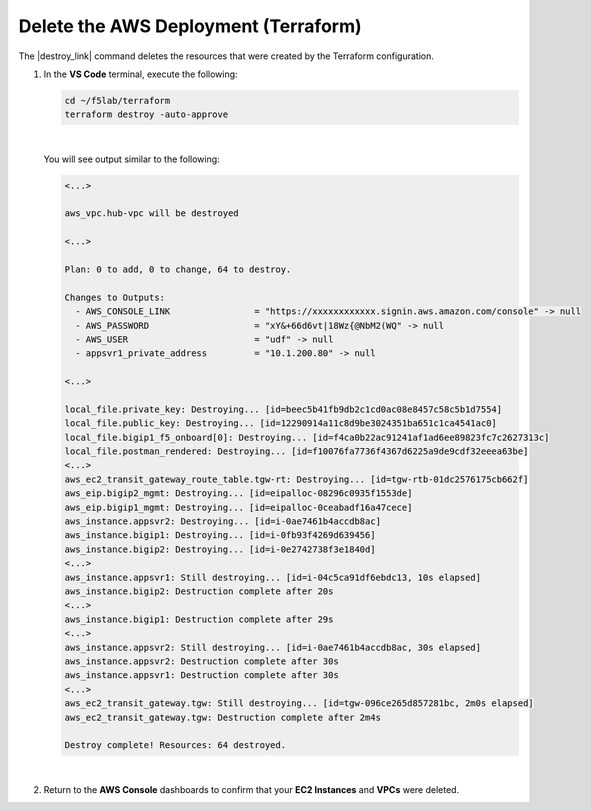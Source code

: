Delete the AWS Deployment (Terraform)
================================================================================

The |destroy_link| command deletes the resources that were created by the Terraform configuration.

#. In the **VS Code** terminal, execute the following:

   .. code-block:: bash

      cd ~/f5lab/terraform
      terraform destroy -auto-approve

   |

   You will see output similar to the following:

   .. code-block:: text

      <...>

      aws_vpc.hub-vpc will be destroyed

      <...>

      Plan: 0 to add, 0 to change, 64 to destroy.

      Changes to Outputs:
        - AWS_CONSOLE_LINK                = "https://xxxxxxxxxxxx.signin.aws.amazon.com/console" -> null
        - AWS_PASSWORD                    = "xY&+66d6vt|18Wz{@NbM2(WQ" -> null
        - AWS_USER                        = "udf" -> null
        - appsvr1_private_address         = "10.1.200.80" -> null

      <...>

      local_file.private_key: Destroying... [id=beec5b41fb9db2c1cd0ac08e8457c58c5b1d7554]
      local_file.public_key: Destroying... [id=12290914a11c8d9be3024351ba651c1ca4541ac0]
      local_file.bigip1_f5_onboard[0]: Destroying... [id=f4ca0b22ac91241af1ad6ee89823fc7c2627313c]
      local_file.postman_rendered: Destroying... [id=f10076fa7736f4367d6225a9de9cdf32eeea63be]
      <...>
      aws_ec2_transit_gateway_route_table.tgw-rt: Destroying... [id=tgw-rtb-01dc2576175cb662f]
      aws_eip.bigip2_mgmt: Destroying... [id=eipalloc-08296c0935f1553de]
      aws_eip.bigip1_mgmt: Destroying... [id=eipalloc-0ceabadf16a47cece]
      aws_instance.appsvr2: Destroying... [id=i-0ae7461b4accdb8ac]
      aws_instance.bigip1: Destroying... [id=i-0fb93f4269d639456]
      aws_instance.bigip2: Destroying... [id=i-0e2742738f3e1840d]
      <...>
      aws_instance.appsvr1: Still destroying... [id=i-04c5ca91df6ebdc13, 10s elapsed]
      aws_instance.bigip2: Destruction complete after 20s
      <...>
      aws_instance.bigip1: Destruction complete after 29s
      <...>
      aws_instance.appsvr2: Still destroying... [id=i-0ae7461b4accdb8ac, 30s elapsed]
      aws_instance.appsvr2: Destruction complete after 30s
      aws_instance.appsvr1: Destruction complete after 30s
      <...>
      aws_ec2_transit_gateway.tgw: Still destroying... [id=tgw-096ce265d857281bc, 2m0s elapsed]
      aws_ec2_transit_gateway.tgw: Destruction complete after 2m4s

      Destroy complete! Resources: 64 destroyed.

   |

#. Return to the **AWS Console** dashboards to confirm that your **EC2 Instances** and **VPCs** were deleted.



.. |destroy_link| raw:: html

      <a href="https://www.terraform.io/cli/commands/destroy" target="_blank"> destroy </a>

